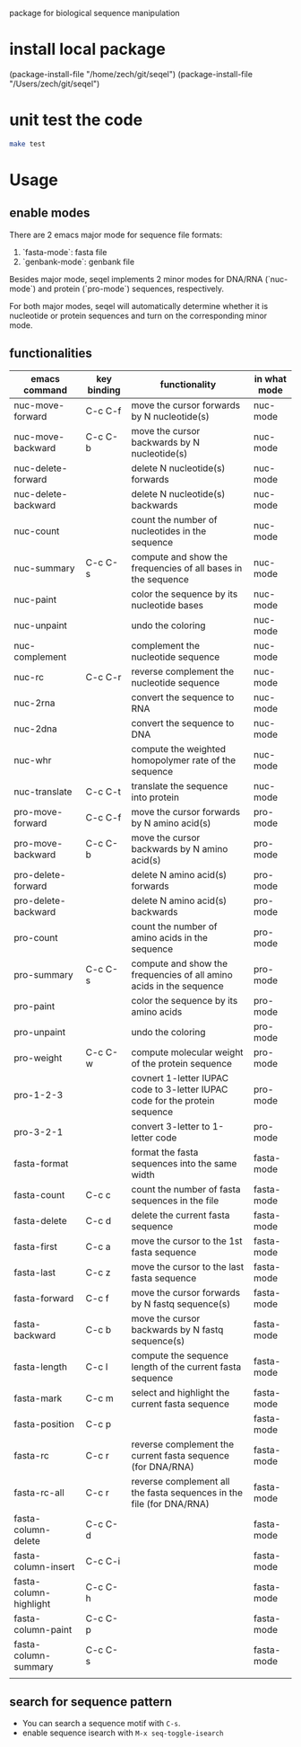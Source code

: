 #+TILE: SEQEL
  package for biological sequence manipulation
* install local package
   (package-install-file "/home/zech/git/seqel")
   (package-install-file "/Users/zech/git/seqel")
* unit test the code
   #+begin_src sh
     make test
   #+end_src
* Usage
** enable modes
   There are 2 emacs major mode for sequence file formats:
   1. `fasta-mode`: fasta file
   2. `genbank-mode`: genbank file

   Besides major mode, seqel implements 2 minor modes for DNA/RNA (`nuc-mode`) and protein (`pro-mode`) sequences, respectively.

   For both major modes, seqel will automatically determine whether it is nucleotide or protein sequences and turn on the corresponding minor mode.
** functionalities
   | emacs command          | key binding | functionality                                                               | in what mode |
   |------------------------+-------------+-----------------------------------------------------------------------------+--------------|
   | nuc-move-forward       | C-c C-f     | move the cursor forwards by N nucleotide(s)                                 | nuc-mode     |
   | nuc-move-backward      | C-c C-b     | move the cursor backwards by N nucleotide(s)                                | nuc-mode     |
   | nuc-delete-forward     |             | delete N nucleotide(s) forwards                                             | nuc-mode     |
   | nuc-delete-backward    |             | delete N nucleotide(s) backwards                                            | nuc-mode     |
   | nuc-count              |             | count the number of nucleotides in the sequence                             | nuc-mode     |
   | nuc-summary            | C-c C-s     | compute and show the frequencies of all bases in the sequence               | nuc-mode     |
   | nuc-paint              |             | color the sequence by its nucleotide bases                                  | nuc-mode     |
   | nuc-unpaint            |             | undo the coloring                                                           | nuc-mode     |
   | nuc-complement         |             | complement the nucleotide sequence                                          | nuc-mode     |
   | nuc-rc                 | C-c C-r     | reverse complement the nucleotide sequence                                  | nuc-mode     |
   | nuc-2rna               |             | convert the sequence to RNA                                                 | nuc-mode     |
   | nuc-2dna               |             | convert the sequence to DNA                                                 | nuc-mode     |
   | nuc-whr                |             | compute the weighted homopolymer rate of the sequence                       | nuc-mode     |
   | nuc-translate          | C-c C-t     | translate the sequence into protein                                         | nuc-mode     |
   | pro-move-forward       | C-c C-f     | move the cursor forwards by N amino acid(s)                                 | pro-mode     |
   | pro-move-backward      | C-c C-b     | move the cursor backwards by N amino acid(s)                                | pro-mode     |
   | pro-delete-forward     |             | delete N amino acid(s) forwards                                             | pro-mode     |
   | pro-delete-backward    |             | delete N amino acid(s) backwards                                            | pro-mode     |
   | pro-count              |             | count the number of amino acids in the sequence                             | pro-mode     |
   | pro-summary            | C-c C-s     | compute and show the frequencies of all amino acids in the sequence         | pro-mode     |
   | pro-paint              |             | color the sequence by its amino acids                                       | pro-mode     |
   | pro-unpaint            |             | undo the coloring                                                           | pro-mode     |
   | pro-weight             | C-c C-w     | compute molecular weight of the protein sequence                            | pro-mode     |
   | pro-1-2-3              |             | covnert 1-letter IUPAC code to 3-letter IUPAC code for the protein sequence | pro-mode     |
   | pro-3-2-1              |             | convert 3-letter to 1-letter code                                           | pro-mode     |
   | fasta-format           |             | format the fasta sequences into the same width                              | fasta-mode   |
   | fasta-count            | C-c c       | count the number of fasta sequences in the file                             | fasta-mode   |
   | fasta-delete           | C-c d       | delete the current fasta sequence                                           | fasta-mode   |
   | fasta-first            | C-c a       | move the cursor to the 1st fasta sequence                                   | fasta-mode   |
   | fasta-last             | C-c z       | move the cursor to the last fasta sequence                                  | fasta-mode   |
   | fasta-forward          | C-c f       | move the cursor forwards by N fastq sequence(s)                             | fasta-mode   |
   | fasta-backward         | C-c b       | move the cursor backwards by N fastq sequence(s)                            | fasta-mode   |
   | fasta-length           | C-c l       | compute the sequence length of the current fasta sequence                   | fasta-mode   |
   | fasta-mark             | C-c m       | select and highlight the current fasta sequence                             | fasta-mode   |
   | fasta-position         | C-c p       |                                                                             | fasta-mode   |
   | fasta-rc               | C-c r       | reverse complement the current fasta sequence (for DNA/RNA)                 | fasta-mode   |
   | fasta-rc-all           | C-c r       | reverse complement all the fasta sequences in the file (for DNA/RNA)        | fasta-mode   |
   | fasta-column-delete    | C-c C-d     |                                                                             | fasta-mode   |
   | fasta-column-insert    | C-c C-i     |                                                                             | fasta-mode   |
   | fasta-column-highlight | C-c C-h     |                                                                             | fasta-mode   |
   | fasta-column-paint     | C-c C-p     |                                                                             | fasta-mode   |
   | fasta-column-summary   | C-c C-s     |                                                                             | fasta-mode   |
   |                        |             |                                                                             |              |
** search for sequence pattern
   - You can search a sequence motif with =C-s=.
   - enable sequence isearch with ~M-x seq-toggle-isearch~

